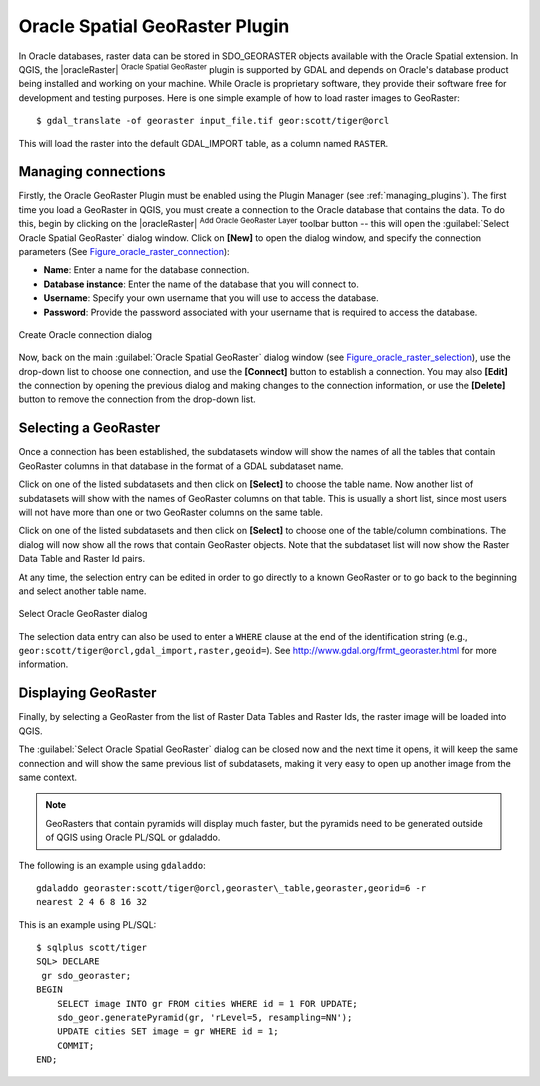 .. only:: html

   |updatedisclaimer|

.. index:: Oracle database
   single: Plugins; Spatial Georaster
.. _oracle_raster:

Oracle Spatial GeoRaster Plugin
===============================

.. only:: html

   .. contents::
      :local:

In Oracle databases, raster data can be stored in SDO_GEORASTER objects available
with the Oracle Spatial extension. In QGIS, the |oracleRaster|
:sup:`Oracle Spatial GeoRaster` plugin is supported by GDAL and depends on Oracle's
database product being installed and working on your machine. While Oracle is
proprietary software, they provide their software free for development and testing
purposes. Here is one simple example of how to load raster images to GeoRaster:

::

  $ gdal_translate -of georaster input_file.tif geor:scott/tiger@orcl


This will load the raster into the default GDAL\_IMPORT table, as a column named
``RASTER``.

Managing connections
--------------------

Firstly, the Oracle GeoRaster Plugin must be enabled using the Plugin Manager
(see :ref:`managing_plugins`). The first time you load a GeoRaster in
QGIS, you must create a connection to the Oracle database that contains the data.
To do this, begin by clicking on the |oracleRaster| :sup:`Add Oracle GeoRaster Layer`
toolbar button -- this will open the :guilabel:`Select Oracle Spatial GeoRaster`
dialog window. Click on **[New]** to open the dialog window, and specify
the connection parameters (See Figure_oracle_raster_connection_):

* **Name**: Enter a name for the database connection.
* **Database instance**: Enter the name of the database that you will connect to.
* **Username**: Specify your own username that you will use to access the database.
* **Password**: Provide the password associated with your username that is required to
  access the database.

.. _Figure_oracle_raster_connection:

.. figure:: /static/user_manual/plugins/oracle_create_dialog.png
   :align: center

   Create Oracle connection dialog

Now, back on the main :guilabel:`Oracle Spatial GeoRaster` dialog window
(see Figure_oracle_raster_selection_), use the drop-down list to choose one connection,
and use the **[Connect]** button to establish a connection. You may also
**[Edit]** the connection by opening the previous dialog and making changes to
the connection information, or use the **[Delete]** button to remove the
connection from the drop-down list.

Selecting a GeoRaster
---------------------

Once a connection has been established, the subdatasets window will show the
names of all the tables that contain GeoRaster columns in that database in the
format of a GDAL subdataset name.

Click on one of the listed subdatasets and then click on **[Select]** to choose
the table name. Now another list of subdatasets will show with the names of
GeoRaster columns on that table. This is usually a short list, since most users
will not have more than one or two GeoRaster columns on the same table.

Click on one of the listed subdatasets and then click on **[Select]** to choose
one of the table/column combinations. The dialog will now show all the rows
that contain GeoRaster objects. Note that the subdataset list will now show the
Raster Data Table and Raster Id pairs.

At any time, the selection entry can be edited in order to go directly to a known
GeoRaster or to go back to the beginning and select another table name.

.. _Figure_oracle_raster_selection:

.. figure:: /static/user_manual/plugins/oracle_select_dialog.png
   :align: center

   Select Oracle GeoRaster dialog


The selection data entry can also be used to enter a ``WHERE`` clause at the end of
the identification string (e.g., ``geor:scott/tiger@orcl,gdal_import,raster,geoid=``).
See http://www.gdal.org/frmt_georaster.html for more information.

Displaying GeoRaster
--------------------

Finally, by selecting a GeoRaster from the list of Raster Data Tables and Raster
Ids, the raster image will be loaded into QGIS.

The :guilabel:`Select Oracle Spatial GeoRaster` dialog can be closed now and the next
time it opens, it will keep the same connection and will show the same previous
list of subdatasets, making it very easy to open up another image from the same
context.

.. note::

   GeoRasters that contain pyramids will display much faster, but the pyramids
   need to be generated outside of QGIS using Oracle PL/SQL or gdaladdo.

The following is an example using ``gdaladdo``:

::

   gdaladdo georaster:scott/tiger@orcl,georaster\_table,georaster,georid=6 -r
   nearest 2 4 6 8 16 32


This is an example using PL/SQL:

::

   $ sqlplus scott/tiger
   SQL> DECLARE
    gr sdo_georaster;
   BEGIN
       SELECT image INTO gr FROM cities WHERE id = 1 FOR UPDATE;
       sdo_geor.generatePyramid(gr, 'rLevel=5, resampling=NN');
       UPDATE cities SET image = gr WHERE id = 1;
       COMMIT;
   END;
